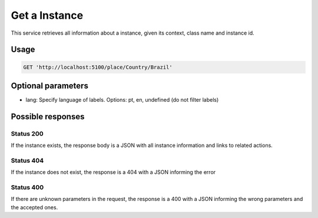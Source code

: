 Get a Instance
============

This service retrieves all information about a instance, given its context, class name and instance id.

Usage
-----

.. code-block:: http

  GET 'http://localhost:5100/place/Country/Brazil'

Optional parameters
-------------------

- lang: Specify language of labels. Options: pt, en, undefined (do not filter labels)

Possible responses
-------------------


Status 200
__________

If the instance exists, the response body is a JSON with all instance information and links to related actions.

.. include :: examples/get_instance_200.rst

Status 404
__________

If the instance does not exist, the response is a 404 with a JSON
informing the error

.. include :: examples/get_instance_404.rst

Status 400
__________

If there are unknown parameters in the request, the response is a 400
with a JSON informing the wrong parameters and the accepted ones.

.. include :: examples/get_instance_400.rst
